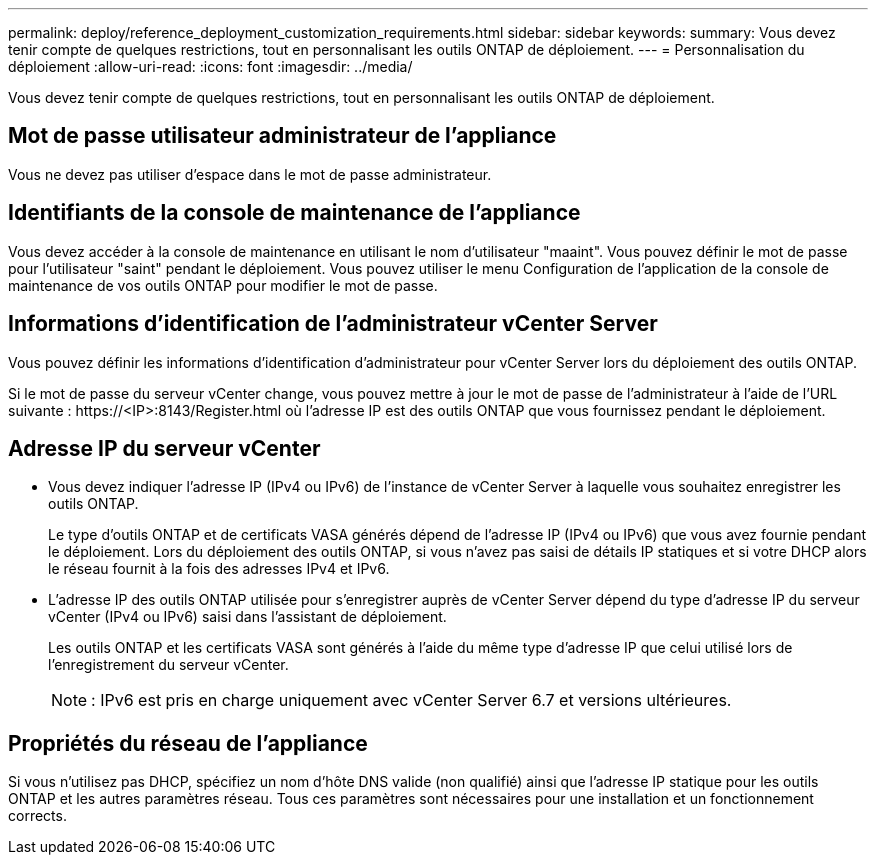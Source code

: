 ---
permalink: deploy/reference_deployment_customization_requirements.html 
sidebar: sidebar 
keywords:  
summary: Vous devez tenir compte de quelques restrictions, tout en personnalisant les outils ONTAP de déploiement. 
---
= Personnalisation du déploiement
:allow-uri-read: 
:icons: font
:imagesdir: ../media/


[role="lead"]
Vous devez tenir compte de quelques restrictions, tout en personnalisant les outils ONTAP de déploiement.



== Mot de passe utilisateur administrateur de l'appliance

Vous ne devez pas utiliser d'espace dans le mot de passe administrateur.



== Identifiants de la console de maintenance de l'appliance

Vous devez accéder à la console de maintenance en utilisant le nom d'utilisateur "maaint". Vous pouvez définir le mot de passe pour l'utilisateur "saint" pendant le déploiement. Vous pouvez utiliser le menu Configuration de l'application de la console de maintenance de vos outils ONTAP pour modifier le mot de passe.



== Informations d'identification de l'administrateur vCenter Server

Vous pouvez définir les informations d'identification d'administrateur pour vCenter Server lors du déploiement des outils ONTAP.

Si le mot de passe du serveur vCenter change, vous pouvez mettre à jour le mot de passe de l'administrateur à l'aide de l'URL suivante : \https://<IP>:8143/Register.html où l'adresse IP est des outils ONTAP que vous fournissez pendant le déploiement.



== Adresse IP du serveur vCenter

* Vous devez indiquer l'adresse IP (IPv4 ou IPv6) de l'instance de vCenter Server à laquelle vous souhaitez enregistrer les outils ONTAP.
+
Le type d'outils ONTAP et de certificats VASA générés dépend de l'adresse IP (IPv4 ou IPv6) que vous avez fournie pendant le déploiement. Lors du déploiement des outils ONTAP, si vous n'avez pas saisi de détails IP statiques et si votre DHCP alors le réseau fournit à la fois des adresses IPv4 et IPv6.

* L'adresse IP des outils ONTAP utilisée pour s'enregistrer auprès de vCenter Server dépend du type d'adresse IP du serveur vCenter (IPv4 ou IPv6) saisi dans l'assistant de déploiement.
+
Les outils ONTAP et les certificats VASA sont générés à l'aide du même type d'adresse IP que celui utilisé lors de l'enregistrement du serveur vCenter.

+

NOTE: : IPv6 est pris en charge uniquement avec vCenter Server 6.7 et versions ultérieures.





== Propriétés du réseau de l'appliance

Si vous n'utilisez pas DHCP, spécifiez un nom d'hôte DNS valide (non qualifié) ainsi que l'adresse IP statique pour les outils ONTAP et les autres paramètres réseau. Tous ces paramètres sont nécessaires pour une installation et un fonctionnement corrects.
